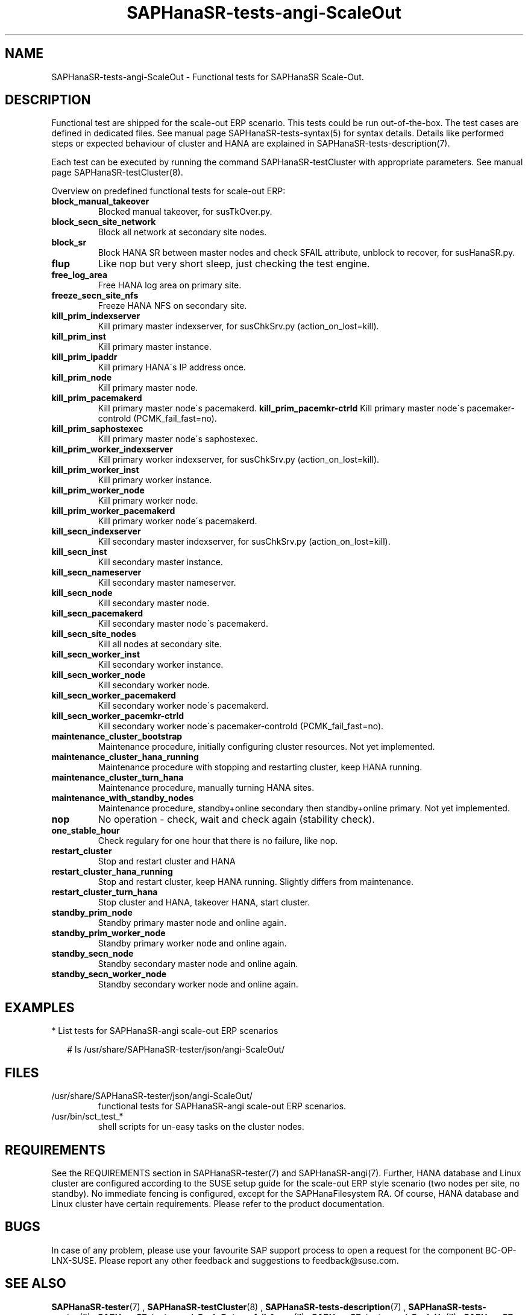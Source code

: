 .\" Version: 1.2
.\"
.TH SAPHanaSR-tests-angi-ScaleOut 7 "05 Mar 2025" "" "SAPHanaSR-angi"
.\"
.SH NAME
SAPHanaSR-tests-angi-ScaleOut \- Functional tests for SAPHanaSR Scale-Out.
.PP
.\"
.SH DESCRIPTION
.PP
Functional test are shipped for the scale-out ERP scenario. This tests could
be run out-of-the-box. The test cases are defined in dedicated files.
See manual page SAPHanaSR-tests-syntax(5) for syntax details. Details like
performed steps or expected behaviour of cluster and HANA are explained in
SAPHanaSR-tests-description(7).
.PP
Each test can be executed by running the command SAPHanaSR-testCluster with
appropriate parameters. See manual page SAPHanaSR-testCluster(8).
.PP
Overview on predefined functional tests for scale-out ERP:
.TP
\fBblock_manual_takeover\fP
Blocked manual takeover, for susTkOver.py.
.\" .TP
.\" \fBblock_prim_site_network\fP
.\" Block all network at primary site nodes.
.TP
\fBblock_secn_site_network\fP
Block all network at secondary site nodes.
.TP
\fBblock_sr\fP
Block HANA SR between master nodes and check SFAIL attribute, unblock to recover, for susHanaSR.py.
.TP
\fBflup\fP
Like nop but very short sleep, just checking the test engine.
.TP
\fBfree_log_area\fP
Free HANA log area on primary site.
.TP
\fBfreeze_secn_site_nfs\fP
Freeze HANA NFS on secondary site.
.TP
\fBkill_prim_indexserver\fP
Kill primary master indexserver, for susChkSrv.py (action_on_lost=kill).
.TP
\fBkill_prim_inst\fP
Kill primary master instance.
.TP
\fBkill_prim_ipaddr\fP
Kill primary HANA´s IP address once.
.\" .TP
.\" \fBkill_prim_nameserver\fP
.\" Kill primary master nameserver.
.TP
\fBkill_prim_node\fP
Kill primary master node.
.TP
\fBkill_prim_pacemakerd\fP
Kill primary master node´s pacemakerd.
.\" .TP
.\" \fBkill_prim_pacemkr-attrd\fP
.\" Kill primary master node´s pacemaker-attrd (PCMK_fail_fast=no).
.\" .TP
\fBkill_prim_pacemkr-ctrld\fP
Kill primary master node´s pacemaker-controld (PCMK_fail_fast=no).
.TP
\fBkill_prim_saphostexec\fP
Kill primary master node´s saphostexec.
.\" .TP
.\" \fBkill_prim_site_nodes\fP
.\" Kill primary site nodes.
.TP
\fBkill_prim_worker_indexserver\fP
Kill primary worker indexserver, for susChkSrv.py (action_on_lost=kill).
.TP
\fBkill_prim_worker_inst\fP
Kill primary worker instance.
.TP
\fBkill_prim_worker_node\fP
Kill primary worker node.
.TP
\fBkill_prim_worker_pacemakerd\fP
Kill primary worker node´s pacemakerd.
.\" .TP
.\" \fBkill_prim_pacemkr-attrd\fP
.\" Kill primary master node´s pacemaker-attrd (PCMK_fail_fast=no).
.\" .TP
.\" \fBkill_prim_worker_pacemkr-ctrld\fP
.\" Kill primary worker node´s pacemaker-controld (PCMK_fail_fast=no).
.\" .TP
.\" \fBkill_prim_xsengine\fP
.\" Kill primary master xsengine.
.TP
\fBkill_secn_indexserver\fP
Kill secondary master indexserver, for susChkSrv.py (action_on_lost=kill).
.TP
\fBkill_secn_inst\fP
Kill secondary master instance.
.TP
\fBkill_secn_nameserver\fP
Kill secondary master nameserver.
.TP
\fBkill_secn_node\fP
Kill secondary master node.
.TP
\fBkill_secn_pacemakerd\fP
Kill secondary master node´s pacemakerd.
.\" .TP
.\" \fBkill_secn_pacemkr-attrd\fP
.\" Kill secondary master node´s pacemaker-attrd (PCMK_fail_fast=no).
.\" .TP
.\" \fBkill_secn_pacemkr-ctrld\fP
.\" Kill secondary master node´s pacemaker-controld (PCMK_fail_fast=no).
.TP
\fBkill_secn_site_nodes\fP
Kill all nodes at secondary site.
.TP
\fBkill_secn_worker_inst\fP
Kill secondary worker instance.
.TP
\fBkill_secn_worker_node\fP
Kill secondary worker node.
.TP
\fBkill_secn_worker_pacemakerd\fP
Kill secondary worker node´s pacemakerd.
.TP
\fBkill_secn_worker_pacemkr-ctrld\fP
Kill secondary worker node´s pacemaker-controld (PCMK_fail_fast=no).
.\" .TP
.\" \fBkill_secn_xsengine\fP
.\" Kill secondary master xsengine.
.TP
\fBmaintenance_cluster_bootstrap\fP
Maintenance procedure, initially configuring cluster resources. Not yet implemented.
.TP
\fBmaintenance_cluster_hana_running\fP
Maintenance procedure with stopping and restarting cluster, keep HANA running.
.TP
\fBmaintenance_cluster_turn_hana\fP
Maintenance procedure, manually turning HANA sites.
.TP
\fBmaintenance_with_standby_nodes\fP
Maintenance procedure, standby+online secondary then standby+online primary. Not yet implemented.
.TP
\fBnop\fP
No operation - check, wait and check again (stability check).
.TP
\fBone_stable_hour\fP
Check regulary for one hour that there is no failure, like nop.
.\" .TP
.\" \fBregister_prim_cold_hana\fP
.\" Stop cluster, do manual takeover, leave former primary down and unregistered, start cluster.
.TP
\fBrestart_cluster\fP
Stop and restart cluster and HANA
.TP
\fBrestart_cluster_hana_running\fP
Stop and restart cluster, keep HANA running. Slightly differs from maintenance.
.TP
\fBrestart_cluster_turn_hana\fP
Stop cluster and HANA, takeover HANA, start cluster.
.TP
\fBstandby_prim_node\fP
Standby primary master node and online again.
.TP
\fBstandby_prim_worker_node\fP
Standby primary worker node and online again.
.TP
\fBstandby_secn_node\fP
Standby secondary master node and online again.
.TP
\fBstandby_secn_worker_node\fP
Standby secondary worker node and online again.
.PP
.\"
.SH EXAMPLES
.PP
* List tests for SAPHanaSR-angi scale-out ERP scenarios
.PP
.RS 2
# ls /usr/share/SAPHanaSR-tester/json/angi-ScaleOut/
.RE
.PP
.\"
.SH FILES
.TP
/usr/share/SAPHanaSR-tester/json/angi-ScaleOut/
functional tests for SAPHanaSR-angi scale-out ERP scenarios.
.TP
/usr/bin/sct_test_*
shell scripts for un-easy tasks on the cluster nodes.
.\" .TP
.\" /usr/share/SAPHanaSR-tester/samples/runtests_angi-ScaleOut_progressive.txt
.\" test sequence example.    
.PP
.\"
.SH REQUIREMENTS
.PP
See the REQUIREMENTS section in SAPHanaSR-tester(7) and SAPHanaSR-angi(7).
Further, HANA database and Linux cluster are configured according to the SUSE
setup guide for the scale-out ERP style scenario (two nodes per site, no standby).
No immediate fencing is configured, except for the SAPHanaFilesystem RA.
Of course, HANA database and Linux cluster have certain requirements.
Please refer to the product documentation.
.\"
.SH BUGS
.PP
In case of any problem, please use your favourite SAP support process to open
a request for the component BC-OP-LNX-SUSE.
Please report any other feedback and suggestions to feedback@suse.com.
.PP
.\"
.SH SEE ALSO
.PP
\fBSAPHanaSR-tester\fP(7) , \fBSAPHanaSR-testCluster\fP(8) ,
\fBSAPHanaSR-tests-description\fP(7) , \fBSAPHanaSR-tests-syntax\fP(5) ,
\fBSAPHanaSR-tests-angi-ScaleOut_on-fail-fence\fP(7) ,
\fBSAPHanaSR-tests-angi-ScaleUp\fP(7) ,
\fBSAPHanaSR-angi\fP(7) , \fBSAPHanaSR-showAttr\fP(8)
.PP
.\"
.SH AUTHORS
.PP
F.Herschel, L.Pinne.
.PP
.\"
.SH COPYRIGHT
.PP
(c) 2023-2025 SUSE LLC
.br
The package SAPHanaSR-tester comes with ABSOLUTELY NO WARRANTY.
.br
For details see the GNU General Public License at
http://www.gnu.org/licenses/gpl.html
.\"

